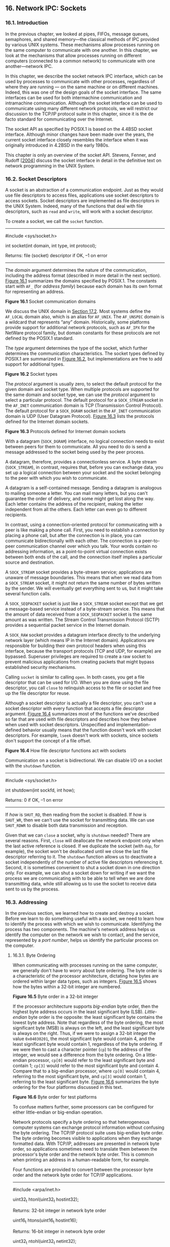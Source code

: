 ** 16. Network IPC: Sockets


*** 16.1. Introduction


In the previous chapter, we looked at pipes, FIFOs, message queues, semaphores, and shared memory---the classical methods of IPC provided by various UNIX systems. These mechanisms allow processes running on the same computer to communicate with one another. In this chapter, we look at the mechanisms that allow processes running on different computers (connected to a common network) to communicate with one another---network IPC.

In this chapter, we describe the socket network IPC interface, which can be used by processes to communicate with other processes, regardless of where they are running --- on the same machine or on different machines. Indeed, this was one of the design goals of the socket interface. The same interfaces can be used for both intermachine communication and intramachine communication. Although the socket interface can be used to communicate using many different network protocols, we will restrict our discussion to the TCP/IP protocol suite in this chapter, since it is the de facto standard for communicating over the Internet.

The socket API as specified by POSIX.1 is based on the 4.4BSD socket interface. Although minor changes have been made over the years, the current socket interface closely resembles the interface when it was originally introduced in 4.2BSD in the early 1980s.

This chapter is only an overview of the socket API. Stevens, Fenner, and Rudoff [[[file:part0038.xhtml#bib01_63][2004]]] discuss the socket interface in detail in the definitive text on network programming in the UNIX System.

*** 16.2. Socket Descriptors


A socket is an abstraction of a communication endpoint. Just as they would use file descriptors to access files, applications use socket descriptors to access sockets. Socket descriptors are implemented as file descriptors in the UNIX System. Indeed, many of the functions that deal with file descriptors, such as =read= and =write=, will work with a socket descriptor.

To create a socket, we call the =socket= function.

--------------



#include <sys/socket.h>

int socket(int domain, int type, int protocol);

Returns: file (socket) descriptor if OK, --1 on error

--------------

The /domain/ argument determines the nature of the communication, including the address format (described in more detail in the next section). [[file:part0028.xhtml#ch16fig01][Figure 16.1]] summarizes the domains specified by POSIX.1. The constants start with =AF_= (for /address family/) because each domain has its own format for representing an address.

[[../Images/image01461.jpeg]]
*Figure 16.1* Socket communication domains

We discuss the UNIX domain in [[file:part0029.xhtml#ch17lev1sec2][Section 17.2]]. Most systems define the =AF_LOCAL= domain also, which is an alias for =AF_UNIX=. The =AF_UNSPEC= domain is a wildcard that represents “any” domain. Historically, some platforms provide support for additional network protocols, such as =AF_IPX= for the NetWare protocol family, but domain constants for these protocols are not defined by the POSIX.1 standard.

The /type/ argument determines the type of the socket, which further determines the communication characteristics. The socket types defined by POSIX.1 are summarized in [[file:part0028.xhtml#ch16fig02][Figure 16.2]], but implementations are free to add support for additional types.

[[../Images/image01462.jpeg]]
*Figure 16.2* Socket types

The /protocol/ argument is usually zero, to select the default protocol for the given domain and socket type. When multiple protocols are supported for the same domain and socket type, we can use the /protocol/ argument to select a particular protocol. The default protocol for a =SOCK_STREAM= socket in the =AF_INET= communication domain is TCP (Transmission Control Protocol). The default protocol for a =SOCK_DGRAM= socket in the =AF_INET= communication domain is UDP (User Datagram Protocol). [[file:part0028.xhtml#ch16fig03][Figure 16.3]] lists the protocols defined for the Internet domain sockets.

[[../Images/image01463.jpeg]]
*Figure 16.3* Protocols defined for Internet domain sockets

With a datagram (=SOCK_DGRAM=) interface, no logical connection needs to exist between peers for them to communicate. All you need to do is send a message addressed to the socket being used by the peer process.

A datagram, therefore, provides a connectionless service. A byte stream (=SOCK_STREAM=), in contrast, requires that, before you can exchange data, you set up a logical connection between your socket and the socket belonging to the peer with which you wish to communicate.

A datagram is a self-contained message. Sending a datagram is analogous to mailing someone a letter. You can mail many letters, but you can't guarantee the order of delivery, and some might get lost along the way. Each letter contains the address of the recipient, making the letter independent from all the others. Each letter can even go to different recipients.

In contrast, using a connection-oriented protocol for communicating with a peer is like making a phone call. First, you need to establish a connection by placing a phone call, but after the connection is in place, you can communicate bidirectionally with each other. The connection is a peer-to-peer communication channel over which you talk. Your words contain no addressing information, as a point-to-point virtual connection exists between both ends of the call, and the connection itself implies a particular source and destination.

A =SOCK_STREAM= socket provides a byte-stream service; applications are unaware of message boundaries. This means that when we read data from a =SOCK_STREAM= socket, it might not return the same number of bytes written by the sender. We will eventually get everything sent to us, but it might take several function calls.

A =SOCK_SEQPACKET= socket is just like a =SOCK_STREAM= socket except that we get a message-based service instead of a byte-stream service. This means that the amount of data received from a =SOCK_SEQPACKET= socket is the same amount as was written. The Stream Control Transmission Protocol (SCTP) provides a sequential packet service in the Internet domain.

A =SOCK_RAW= socket provides a datagram interface directly to the underlying network layer (which means IP in the Internet domain). Applications are responsible for building their own protocol headers when using this interface, because the transport protocols (TCP and UDP, for example) are bypassed. Superuser privileges are required to create a raw socket to prevent malicious applications from creating packets that might bypass established security mechanisms.

Calling =socket= is similar to calling =open=. In both cases, you get a file descriptor that can be used for I/O. When you are done using the file descriptor, you call =close= to relinquish access to the file or socket and free up the file descriptor for reuse.

Although a socket descriptor is actually a file descriptor, you can't use a socket descriptor with every function that accepts a file descriptor argument. [[file:part0028.xhtml#ch16fig04][Figure 16.4]] summarizes most of the functions we've described so far that are used with file descriptors and describes how they behave when used with socket descriptors. Unspecified and implementation-defined behavior usually means that the function doesn't work with socket descriptors. For example, =lseek= doesn't work with sockets, since sockets don't support the concept of a file offset.

[[../Images/image01464.jpeg]]
*Figure 16.4* How file descriptor functions act with sockets

Communication on a socket is bidirectional. We can disable I/O on a socket with the =shutdown= function.

--------------



#include <sys/socket.h>

int shutdown(int sockfd, int how);

Returns: 0 if OK, --1 on error

--------------

If /how/ is =SHUT_RD=, then reading from the socket is disabled. If /how/ is =SHUT_WR=, then we can't use the socket for transmitting data. We can use =SHUT_RDWR= to disable both data transmission and reception.

Given that we can =close= a socket, why is =shutdown= needed? There are several reasons. First, =close= will deallocate the network endpoint only when the last active reference is closed. If we duplicate the socket (with =dup=, for example), the socket won't be deallocated until we close the last file descriptor referring to it. The =shutdown= function allows us to deactivate a socket independently of the number of active file descriptors referencing it. Second, it is sometimes convenient to shut a socket down in one direction only. For example, we can shut a socket down for writing if we want the process we are communicating with to be able to tell when we are done transmitting data, while still allowing us to use the socket to receive data sent to us by the process.

*** 16.3. Addressing


In the previous section, we learned how to create and destroy a socket. Before we learn to do something useful with a socket, we need to learn how to identify the process with which we wish to communicate. Identifying the process has two components. The machine's network address helps us identify the computer on the network we wish to contact, and the service, represented by a /port number/, helps us identify the particular process on the computer.

**** 16.3.1. Byte Ordering


When communicating with processes running on the same computer, we generally don't have to worry about byte ordering. The byte order is a characteristic of the processor architecture, dictating how bytes are ordered within larger data types, such as integers. [[file:part0028.xhtml#ch16fig05][Figure 16.5]] shows how the bytes within a 32-bit integer are numbered.

[[../Images/image01465.jpeg]]
*Figure 16.5* Byte order in a 32-bit integer

If the processor architecture supports /big-endian/ byte order, then the highest byte address occurs in the least significant byte (LSB). /Little-endian/ byte order is the opposite: the least significant byte contains the lowest byte address. Note that regardless of the byte ordering, the most significant byte (MSB) is always on the left, and the least significant byte is always on the right. Thus, if we were to assign a 32-bit integer the value =0x04030201=, the most significant byte would contain 4, and the least significant byte would contain 1, regardless of the byte ordering. If we were then to cast a character pointer (=cp=) to the address of the integer, we would see a difference from the byte ordering. On a little-endian processor, =cp[0]= would refer to the least significant byte and contain 1; =cp[3]= would refer to the most significant byte and contain 4. Compare that to a big-endian processor, where =cp[0]= would contain 4, referring to the most significant byte, and =cp[3]= would contain 1, referring to the least significant byte. [[file:part0028.xhtml#ch16fig06][Figure 16.6]] summarizes the byte ordering for the four platforms discussed in this text.

[[../Images/image01466.jpeg]]
*Figure 16.6* Byte order for test platforms

To confuse matters further, some processors can be configured for either little-endian or big-endian operation.

Network protocols specify a byte ordering so that heterogeneous computer systems can exchange protocol information without confusing the byte ordering. The TCP/IP protocol suite uses big-endian byte order. The byte ordering becomes visible to applications when they exchange formatted data. With TCP/IP, addresses are presented in network byte order, so applications sometimes need to translate them between the processor's byte order and the network byte order. This is common when printing an address in a human-readable form, for example.

Four functions are provided to convert between the processor byte order and the network byte order for TCP/IP applications.

--------------

#include <arpa/inet.h>

uint32_t htonl(uint32_t hostint32);

Returns: 32-bit integer in network byte order

uint16_t htons(uint16_t hostint16);

Returns: 16-bit integer in network byte order

uint32_t ntohl(uint32_t netint32);

Returns: 32-bit integer in host byte order

uint16_t ntohs(uint16_t netint16);

Returns: 16-bit integer in host byte order

--------------

The =h= is for “host” byte order, and the =n= is for “network” byte order. The =l= is for “long” (i.e., 4-byte) integer, and the =s= is for “short” (i.e., 2-byte) integer. Although we include =<arpa/inet.h>= to use these functions, system implementations often declare these functions in other headers that are included by =<arpa/inet.h>=. It is also common for systems to implement these functions as macros.

**** 16.3.2. Address Formats


An address identifies a socket endpoint in a particular communication domain. The address format is specific to the particular domain. So that addresses with different formats can be passed to the socket functions, the addresses are cast to a generic =sockaddr= address structure:



struct sockaddr {
  sa_family_t   sa_family;  /* address family */
  char          sa_data[];  /* variable-length address */
  .
  .
  .
};

Implementations are free to add more members and define a size for the =sa_data= member. For example, on Linux, the structure is defined as



struct sockaddr {
  sa_family_t  sa_family;     /* address family */
  char         sa_data[14];   /* variable-length address */
};

But on FreeBSD, the structure is defined as



struct sockaddr {
  unsigned char  sa_len;       /* total length */
  sa_family_t    sa_family;    /* address family */
  char           sa_data[14];  /* variable-length address */
};

Internet addresses are defined in =<netinet/in.h>=. In the IPv4 Internet domain (=AF_INET=), a socket address is represented by a =sockaddr_in= structure:



struct in_addr {
  in_addr_t       s_addr;        /* IPv4 address */
};

struct sockaddr_in {
  sa_family_t    sin_family;    /* address family */
  in_port_t      sin_port;      /* port number */
  struct in_addr sin_addr;      /* IPv4 address */
};

The =in_port_t= data type is defined to be a =uint16_t=. The =in_addr_t= data type is defined to be a =uint32_t=. These integer data types specify the number of bits in the data type and are defined in =<stdint.h>=.

In contrast to the =AF_INET= domain, the IPv6 Internet domain (=AF_INET6=) socket address is represented by a =sockaddr_in6= structure:



struct in6_addr {
  uint8_t        s6_addr[16];    /* IPv6 address */
};
struct sockaddr_in6 {
  sa_family_t     sin6_family;    /* address family */
  in_port_t       sin6_port;      /* port number */
  uint32_t        sin6_flowinfo;  /* traffic class and flow info */
  struct in6_addr sin6_addr;      /* IPv6 address */
  uint32_t        sin6_scope_id;  /* set of interfaces for scope */
};

These are the definitions required by the Single UNIX Specification. Individual implementations are free to add more fields. For example, on Linux, the =sockaddr_in= structure is defined as



struct sockaddr_in {
  sa_family_t     sin_family;    /* address family */
  in_port_t       sin_port;      /* port number */
  struct in_addr  sin_addr;      /* IPv4 address */
  unsigned char   sin_zero[8];   /* filler */
};

where the =sin_zero= member is a filler field that should be set to all-zero values.

Note that although the =sockaddr_in= and =sockaddr_in6= structures are quite different, they are both passed to the socket routines cast to a =sockaddr= structure. In [[file:part0029.xhtml#ch17lev1sec2][Section 17.2]], we will see that the structure of a UNIX domain socket address is different from both of the Internet domain socket address formats.

It is sometimes necessary to print an address in a format that is understandable by a person instead of a computer. The BSD networking software included the =inet_addr= and =inet_ntoa= functions to convert between the binary address format and a string in dotted-decimal notation (a.b.c.d). These functions, however, work only with IPv4 addresses. Two new functions---=inet_ntop= and =inet_pton=---support similar functionality and work with both IPv4 and IPv6 addresses.

--------------



#include <arpa/inet.h>

const char *inet_ntop(int domain, const void *restrict addr,
                      char *restrict str, socklen_t size);

Returns: pointer to address string on success, =NULL= on error



int inet_pton(int domain, const char *restrict str,
              void *restrict addr);

Returns: 1 on success, 0 if the format is invalid, or --1 on error

--------------

The =inet_ntop= function converts a binary address in network byte order into a text string; =inet_pton= converts a text string into a binary address in network byte order. Only two /domain/ values are supported: =AF_INET= and =AF_INET6=.

For =inet_ntop=, the /size/ parameter specifies the size of the buffer (/str/) to hold the text string. Two constants are defined to make our job easier: =INET_ADDRSTRLEN= is large enough to hold a text string representing an IPv4 address, and =INET6_ADDRSTRLEN= is large enough to hold a text string representing an IPv6 address. For =inet_pton=, the /addr/ buffer needs to be large enough to hold a 32-bit address if /domain/ is =AF_INET= or large enough to hold a 128-bit address if /domain/ is =AF_INET6=.

**** 16.3.3. Address Lookup


Ideally, an application won't have to be aware of the internal structure of a socket address. If an application simply passes socket addresses around as =sockaddr= structures and doesn't rely on any protocol-specific features, then the application will work with many different protocols that provide the same type of service.

Historically, the BSD networking software has provided interfaces to access the various network configuration information. In [[file:part0018.xhtml#ch06lev1sec7][Section 6.7]], we briefly discussed the networking data files and the functions used to access them. In this section, we discuss them in a little more detail and introduce the newer functions used to look up addressing information.

The network configuration information returned by these functions can be kept in a number of places. This information can be kept in static files (e.g., =/etc/hosts=, =/etc/services=), or it can be managed by a name service, such as DNS (Domain Name System) or NIS (Network Information Service). Regardless of where the information is kept, the same functions can be used to access it.

The hosts known by a given computer system are found by calling =gethostent=.

--------------



#include <netdb.h>

struct hostent *gethostent(void);

Returns: pointer if OK, =NULL= on error

void sethostent(int stayopen);

void endhostent(void);

--------------

If the host database file isn't already open, =gethostent= will open it. The =gethostent= function returns the next entry in the file. The =sethostent= function will open the file or rewind it if it is already open. When the /stayopen/ argument is set to a nonzero value, the file remains open after calling =gethostent=. The =endhostent= function can be used to close the file.

When =gethostent= returns, we get a pointer to a =hostent= structure, which might point to a static data buffer that is overwritten each time we call =gethostent=. The =hostent= structure is defined to have at least the following members:



struct hostent {
  char   *h_name;       /* name of host */
  char  **h_aliases;    /* pointer to alternate host name array */
  int     h_addrtype;   /* address type */
  int     h_length;     /* length in bytes of address */
  char  **h_addr_list;  /* pointer to array of network addresses */
  .
  .
  .
};

The addresses returned are in network byte order.

Two additional functions---=gethostbyname= and =gethostbyaddr=---originally were included with the =hostent= functions, but are now considered to be obsolete. They were removed from Version 4 of the Single UNIX Specification. We'll see replacements for them shortly.

We can get network names and numbers with a similar set of interfaces.

--------------



#include <netdb.h>

struct netent *getnetbyaddr(uint32_t net, int type);

struct netent *getnetbyname(const char *name);

struct netent *getnetent(void);

All return: pointer if OK, =NULL= on error

void setnetent(int stayopen);

void endnetent(void);

--------------

The =netent= structure contains at least the following fields:



struct netent {
  char     *n_name;      /* network name */
  char    **n_aliases;   /* alternate network name array pointer */
  int       n_addrtype;  /* address type */
  uint32_t  n_net;       /* network number */
  .
  .
  .
};

The network number is returned in network byte order. The address type is one of the address family constants (=AF_INET=, for example).

We can map between protocol names and numbers with the following functions.

--------------



#include <netdb.h>

struct protoent *getprotobyname(const char *name);

struct protoent *getprotobynumber(int proto);

struct protoent *getprotoent(void);

All return: pointer if OK, =NULL= on error

void setprotoent(int stayopen);

void endprotoent(void);

--------------

The =protoent= structure as defined by POSIX.1 has at least the following members:



struct protoent {
  char   *p_name;     /* protocol name */
  char  **p_aliases;  /* pointer to alternate protocol name array */
  int     p_proto;    /* protocol number */
  .
  .
  .
};

Services are represented by the port number portion of the address. Each service is offered on a unique, well-known port number. We can map a service name to a port number with =getservbyname=, map a port number to a service name with =getservbyport=, or scan the services database sequentially with =getservent=.

--------------



#include <netdb.h>

struct servent *getservbyname(const char *name, const char *proto);

struct servent *getservbyport(int port, const char *proto);

struct servent *getservent(void);

All return: pointer if OK, =NULL= on error

void setservent(int stayopen);

void endservent(void);

--------------

The =servent= structure is defined to have at least the following members:



struct servent {
  char   *s_name;     /* service name */
  char  **s_aliases;  /* pointer to alternate service name array */
  int     s_port;     /* port number */
  char   *s_proto;    /* name of protocol */
  .
  .
  .
};

POSIX.1 defines several new functions to allow an application to map from a host name and a service name to an address, and vice versa. These functions replace the older =gethostbyname= and =gethostbyaddr= functions.

The =getaddrinfo= function allows us to map a host name and a service name to an address.

--------------



#include <sys/socket.h>
#include <netdb.h>

int getaddrinfo(const char *restrict host,
                const char *restrict service,
                const struct addrinfo *restrict hint,
                struct addrinfo **restrict res);

Returns: 0 if OK, nonzero error code on error

void freeaddrinfo(struct addrinfo *ai);

--------------

We need to provide the host name, the service name, or both. If we provide only one name, the other should be a null pointer. The host name can be either a node name or the host address in dotted-decimal notation.

The =getaddrinfo= function returns a linked list of =addrinfo= structures. We can use =freeaddrinfo= to free one or more of these structures, depending on how many structures are linked together using the =ai_next= field in the structures.

The =addrinfo= structure is defined to include at least the following members:



struct addrinfo {
  int               ai_flags;      /* customize behavior */
  int               ai_family;     /* address family */
  int               ai_socktype;   /* socket type */
  int               ai_protocol;   /* protocol */
  socklen_t         ai_addrlen;    /* length in bytes of address */
  struct sockaddr  *ai_addr;       /* address */
  char             *ai_canonname;  /* canonical name of host */
  struct addrinfo  *ai_next;       /* next in list */
  .
  .
  .
};

We can supply an optional /hint/ to select addresses that meet certain criteria. The hint is a template used for filtering addresses and uses only the =ai_family=, =ai_flags=, =ai_protocol=, and =ai_socktype= fields. The remaining integer fields must be set to 0, and the pointer fields must be null. [[file:part0028.xhtml#ch16fig07][Figure 16.7]] summarizes the flags we can use in the =ai_flags= field to customize how addresses and names are treated.

[[../Images/image01467.jpeg]]
*Figure 16.7* Flags for =addrinfo= structure

If =getaddrinfo= fails, we can't use =perror= or =strerror= to generate an error message. Instead, we need to call =gai_strerror= to convert the error code returned into an error message.

--------------



#include <netdb.h>

const char *gai_strerror(int error);

Returns: a pointer to a string describing the error

--------------

The =getnameinfo= function converts an address into host and service names.

--------------



#include <sys/socket.h>
#include <netdb.h>

int getnameinfo(const struct sockaddr *restrict addr, socklen_t alen,
                char *restrict host, socklen_t hostlen,
                char *restrict service, socklen_t servlen, int flags);

Returns: 0 if OK, nonzero on error

--------------

The socket address (/addr/) is translated into a host name and a service name. If /host/ is non-null, it points to a buffer /hostlen/ bytes long that will be used to return the host name. Similarly, if /service/ is non-null, it points to a buffer /servlen/ bytes long that will be used to return the service name.

The /flags/ argument gives us some control over how the translation is done. [[file:part0028.xhtml#ch16fig08][Figure 16.8]] summarizes the supported flags.

[[../Images/image01468.jpeg]]
*Figure 16.8* Flags for the =getnameinfo= function

Example

[[file:part0028.xhtml#ch16fig09][Figure 16.9]] illustrates the use of the =getaddrinfo= function.



--------------

#include "apue.h"
#if defined(SOLARIS)
#include <netinet/in.h>
#endif
#include <netdb.h>
#include <arpa/inet.h>
#if defined(BSD)
#include <sys/socket.h>
#include <netinet/in.h>
#endif

void
print_family(struct addrinfo *aip)
{
    printf(" family ");
    switch (aip->ai_family) {
    case AF_INET:
        printf("inet");
        break;
    case AF_INET6:
        printf("inet6");
        break;
    case AF_UNIX:
        printf("unix");
        break;
    case AF_UNSPEC:
        printf("unspecified");
        break;
    default:
        printf("unknown");
    }
}

void
print_type(struct addrinfo *aip)
{
    printf(" type ");
    switch (aip->ai_socktype) {
    case SOCK_STREAM:
        printf("stream");
        break;
    case SOCK_DGRAM:
        printf("datagram");
        break;
    case SOCK_SEQPACKET:
        printf("seqpacket");
        break;
    case SOCK_RAW:
        printf("raw");
        break;
    default:
        printf("unknown (%d)", aip->ai_socktype);
    }
}

void
print_protocol(struct addrinfo *aip)
{
    printf(" protocol ");
    switch (aip->ai_protocol) {
    case 0:
        printf("default");
        break;
    case IPPROTO_TCP:
        printf("TCP");
        break;
    case IPPROTO_UDP:
        printf("UDP");
        break;
    case IPPROTO_RAW:
        printf("raw");
        break;
    default:
        printf("unknown (%d)", aip->ai_protocol);
    }
}

void
print_flags(struct addrinfo *aip)
{
    printf("flags");
    if (aip->ai_flags == 0) {
        printf(" 0");
    } else {
        if (aip->ai_flags & AI_PASSIVE)
            printf(" passive");
        if (aip->ai_flags & AI_CANONNAME)
            printf(" canon");
        if (aip->ai_flags & AI_NUMERICHOST)
            printf(" numhost");
        if (aip->ai_flags & AI_NUMERICSERV)
            printf(" numserv");
        if (aip->ai_flags & AI_V4MAPPED)
            printf(" v4mapped");
        if (aip->ai_flags & AI_ALL)
            printf(" all");
    }
}

int
main(int argc, char *argv[])
{
    struct addrinfo     *ailist, *aip;
    struct addrinfo     hint;
    struct sockaddr_in  *sinp;
    const char          *addr;
    int                 err;
    char                abuf[INET_ADDRSTRLEN];

    if (argc != 3)
        err_quit("usage: %s nodename service", argv[0]);
    hint.ai_flags = AI_CANONNAME;
    hint.ai_family = 0;
    hint.ai_socktype = 0;
    hint.ai_protocol = 0;
    hint.ai_addrlen = 0;
    hint.ai_canonname = NULL;
    hint.ai_addr = NULL;
    hint.ai_next = NULL;
    if ((err = getaddrinfo(argv[1], argv[2], &hint, &ailist)) != 0)
        err_quit("getaddrinfo error: %s", gai_strerror(err));
    for (aip = ailist; aip != NULL; aip = aip->ai_next) {
        print_flags(aip);
        print_family(aip);
        print_type(aip);
        print_protocol(aip);
        printf("nthost %s", aip->ai_canonname?aip->ai_canonname:"-");
        if (aip->ai_family == AF_INET) {
            sinp = (struct sockaddr_in *)aip->ai_addr;
            addr = inet_ntop(AF_INET, &sinp->sin_addr, abuf,
                INET_ADDRSTRLEN);
            printf(" address %s", addr?addr:"unknown");
            printf(" port %d", ntohs(sinp->sin_port));
        }
        printf("n");
    }
    exit(0);
}

--------------

*Figure 16.9* Print host and service information

This program illustrates the use of the =getaddrinfo= function. If multiple protocols provide the given service for the given host, the program will print more than one entry. In this example, we print out the address information only for the protocols that work with IPv4 (=ai_family= equals =AF_INET=). If we wanted to restrict the output to the =AF_INET= protocol family, we could set the =ai_family= field in the hint.

When we run the program on one of the test systems, we get



$ ./a.out harry nfs
flags canon family inet type stream protocol TCP
     host harry address 192.168.1.99 port 2049
flags canon family inet type datagram protocol UDP
     host harry address 192.168.1.99 port 2049

**** 16.3.4. Associating Addresses with Sockets


The address associated with a client's socket is of little interest, and we can let the system choose a default address for us. For a server, however, we need to associate a well-known address with the server's socket on which client requests will arrive. Clients need a way to discover the address to use to contact a server, and the simplest scheme is for a server to reserve an address and register it in =/etc/services= or with a name service.

We use the =bind= function to associate an address with a socket.

--------------



#include <sys/socket.h>

int bind(int sockfd, const struct sockaddr *addr, socklen_t len);

Returns: 0 if OK, --1 on error

--------------

There are several restrictions on the address we can use:

• The address we specify must be valid for the machine on which the process is running; we can't specify an address belonging to some other machine.

• The address must match the format supported by the address family we used to create the socket.

• The port number in the address cannot be less than 1,024 unless the process has the appropriate privilege (i.e., is the superuser).

• Usually, only one socket endpoint can be bound to a given address, although some protocols allow duplicate bindings.

For the Internet domain, if we specify the special IP address =INADDR_ANY= (defined in =<netinet/in.h>=), the socket endpoint will be bound to all the system's network interfaces. This means that we can receive packets from any of the network interface cards installed in the system. We'll see in the next section that the system will choose an address and bind it to our socket for us if we call =connect= or =listen= without first binding an address to the socket.

We can use the =getsockname= function to discover the address bound to a socket.

--------------



#include <sys/socket.h>

int getsockname(int sockfd, struct sockaddr *restrict addr,
                socklen_t *restrict alenp);

Returns: 0 if OK, --1 on error

--------------

Before calling =getsockname=, we set /alenp/ to point to an integer containing the size of the =sockaddr= buffer. On return, the integer is set to the size of the address returned. If the address won't fit in the buffer provided, the address is silently truncated. If no address is currently bound to the socket, the results are undefined.

If the socket is connected to a peer, we can find out the peer's address by calling the =getpeername= function.

--------------



#include <sys/socket.h>

int getpeername(int sockfd, struct sockaddr *restrict addr,
                socklen_t *restrict alenp);

Returns: 0 if OK, --1 on error

--------------

Other than returning the peer's address, the =getpeername= function is identical to the =getsockname= function.

*** 16.4. Connection Establishment


If we're dealing with a connection-oriented network service (=SOCK_STREAM= or =SOCK_SEQPACKET=), then before we can exchange data, we need to create a connection between the socket of the process requesting the service (the client) and the process providing the service (the server). We use the =connect= function to create a connection.

--------------



#include <sys/socket.h>

int connect(int sockfd, const struct sockaddr *addr, socklen_t len);

Returns: 0 if OK, --1 on error

--------------

The address we specify with =connect= is the address of the server with which we wish to communicate. If /sockfd/ is not bound to an address, =connect= will bind a default address for the caller.

When we try to connect to a server, the connect request might fail for several reasons. For a connect request to succeed, the machine to which we are trying to connect must be up and running, the server must be bound to the address we are trying to contact, and there must be room in the server's pending connect queue (we'll learn more about this shortly). Thus, applications must be able to handle =connect= error returns that might be caused by transient conditions.

Example

[[file:part0028.xhtml#ch16fig10][Figure 16.10]] shows one way to handle transient =connect= errors. These errors are likely with a server that is running on a heavily loaded system.



--------------

#include "apue.h"
#include <sys/socket.h>

#define MAXSLEEP 128

int
connect_retry(int sockfd, const struct sockaddr *addr, socklen_t alen)
{
    int numsec;
    /*
     * Try to connect with exponential backoff.
     */
    for (numsec = 1; numsec <= MAXSLEEP; numsec <<= 1) {
        if (connect(sockfd, addr, alen) == 0) {
            /*
             * Connection accepted.
             */
            return(0);
        }

        /*
         * Delay before trying again.
         */
        if (numsec <= MAXSLEEP/2)
            sleep(numsec);
    }
    return(-1);
}

--------------

*Figure 16.10* Connect with retry

This function shows what is known as an /exponential backoff/ algorithm. If the call to =connect= fails, the process goes to sleep for a short time and then tries again, increasing the delay each time through the loop, up to a maximum delay of about 2 minutes.

There is a problem with the code shown in [[file:part0028.xhtml#ch16fig10][Figure 16.10]]: it isn't portable. This technique works on Linux and Solaris, but doesn't work as expected on FreeBSD and Mac OS X. If the first connection attempt fails, BSD-based socket implementations continue to fail successive connection attempts when the same socket descriptor is used with TCP. This is a case of a protocol-specific behavior leaking through the (protocol-independent) socket interface and becoming visible to applications. The reason for this is historical, and thus the Single UNIX Specification warns that the state of a socket is undefined if =connect= fails.

Because of this, portable applications need to close the socket if =connect= fails. If we want to retry, we have to open a new socket. This more portable technique is shown in [[file:part0028.xhtml#ch16fig11][Figure 16.11]].



--------------

#include "apue.h"
#include <sys/socket.h>

#define MAXSLEEP 128

int
connect_retry(int domain, int type, int protocol,
              const struct sockaddr *addr, socklen_t alen)
{
    int numsec, fd;

    /*
     * Try to connect with exponential backoff.
     */
    for (numsec = 1; numsec <= MAXSLEEP; numsec <<= 1) {
        if ((fd = socket(domain, type, protocol)) < 0)
            return(-1);
        if (connect(fd, addr, alen) == 0) {
            /*
             * Connection accepted.
             */
            return(fd);
        }
        close(fd);

        /*
         * Delay before trying again.
         */
        if (numsec <= MAXSLEEP/2)
            sleep(numsec);
    }
    return(-1);
}

--------------

*Figure 16.11* Portable connect with retry

Note that because we might have to establish a new socket, it makes no sense to pass a socket descriptor to the =connect_retry= function. Instead of returning an indication of success, we now return a connected socket descriptor to the caller.

If the socket descriptor is in nonblocking mode, which we discuss further in [[file:part0028.xhtml#ch16lev1sec8][Section 16.8]], =connect= will return --1 with =errno= set to the special error code =EINPROGRESS= if the connection can't be established immediately. The application can use either =poll= or =select= to determine when the file descriptor is writable. At this point, the connection is complete.

The =connect= function can also be used with a connectionless network service (=SOCK_DGRAM=). This might seem like a contradiction, but it is an optimization instead. If we call =connect= with a =SOCK_DGRAM= socket, the destination address of all messages we send is set to the address we specified in the =connect= call, relieving us from having to provide the address every time we transmit a message. In addition, we will receive datagrams only from the address we've specified.

A server announces that it is willing to accept connect requests by calling the =listen= function.

--------------



#include <sys/socket.h>

int listen(int sockfd, int backlog);

Returns: 0 if OK, --1 on error

--------------

The /backlog/ argument provides a hint to the system regarding the number of outstanding connect requests that it should enqueue on behalf of the process. The actual value is determined by the system, but the upper limit is specified as =SOMAXCONN= in =<sys/socket.h>=.

On Solaris, the =SOMAXCONN= value in =<sys/socket.h>= is ignored. The particular maximum depends on the implementation of each protocol. For TCP, the default is 128.

Once the queue is full, the system will reject additional connect requests, so the /backlog/ value must be chosen based on the expected load of the server and the amount of processing it must do to accept a connect request and start the service.

Once a server has called =listen=, the socket used can receive connect requests. We use the =accept= function to retrieve a connect request and convert it into a connection.

--------------



#include <sys/socket.h>

int accept(int sockfd, struct sockaddr *restrict addr,
           socklen_t *restrict len);

Returns: file (socket) descriptor if OK, --1 on error

--------------

The file descriptor returned by =accept= is a socket descriptor that is connected to the client that called =connect=. This new socket descriptor has the same socket type and address family as the original socket (/sockfd/). The original socket passed to =accept= is not associated with the connection, but instead remains available to receive additional connect requests.

If we don't care about the client's identity, we can set the /addr/ and /len/ parameters to =NULL=. Otherwise, before calling =accept=, we need to set the /addr/ parameter to a buffer large enough to hold the address and set the integer pointed to by /len/ to the size of the buffer in bytes. On return, =accept= will fill in the client's address in the buffer and update the integer pointed to by /len/ to reflect the size of the address.

If no connect requests are pending, =accept= will block until one arrives. If /sockfd/ is in nonblocking mode, =accept= will return --1 and set =errno= to either =EAGAIN= or =EWOULDBLOCK=.

All four platforms discussed in this text define =EAGAIN= to be the same as =EWOULDBLOCK=.

If a server calls =accept= and no connect request is present, the server will block until one arrives. Alternatively, a server can use either =poll= or =select= to wait for a connect request to arrive. In this case, a socket with pending connect requests will appear to be readable.

Example

[[file:part0028.xhtml#ch16fig12][Figure 16.12]] shows a function we can use to allocate and initialize a socket for use by a server process.



--------------

#include "apue.h"
#include <errno.h>
#include <sys/socket.h>

int
initserver(int type, const struct sockaddr *addr, socklen_t alen,
  int qlen)
{
    int fd;
    int err = 0;

    if ((fd = socket(addr->sa_family, type, 0)) < 0)
        return(-1);
    if (bind(fd, addr, alen) < 0)
        goto errout;
    if (type == SOCK_STREAM || type == SOCK_SEQPACKET) {
        if (listen(fd, qlen) < 0)
            goto errout;
    }
    return(fd);

errout:
    err = errno;
    close(fd);
    errno = err;
    return(-1);
}

--------------

*Figure 16.12* Initialize a socket endpoint for use by a server

We'll see that TCP has some strange rules regarding address reuse that make this example inadequate. [[file:part0028.xhtml#ch16fig22][Figure 16.22]] shows a version of this function that bypasses these rules, solving the major drawback with this version.

*** 16.5. Data Transfer


Since a socket endpoint is represented as a file descriptor, we can use =read= and =write= to communicate with a socket, as long as it is connected. Recall that a datagram socket can be “connected” if we set the default peer address using the =connect= function. Using =read= and =write= with socket descriptors is significant, because it means that we can pass socket descriptors to functions that were originally designed to work with local files. We can also arrange to pass the socket descriptors to child processes that execute programs that know nothing about sockets.

Although we can exchange data using =read= and =write=, that is about all we can do with these two functions. If we want to specify options, receive packets from multiple clients, or send out-of-band data, we need to use one of the six socket functions designed for data transfer.

Three functions are available for sending data, and three are available for receiving data. First, we'll look at the ones used to send data.

The simplest one is =send=. It is similar to =write=, but allows us to specify flags to change how the data we want to transmit is treated.

--------------



#include <sys/socket.h>

ssize_t send(int sockfd, const void *buf, size_t nbytes, int flags);

Returns: number of bytes sent if OK, --1 on error

--------------

Like =write=, the socket has to be connected to use =send=. The /buf/ and /nbytes/ arguments have the same meaning as they do with =write=.

Unlike =write=, however, =send= supports a fourth /flags/ argument. Three flags are defined by the Single UNIX Specification, but it is common for implementations to support additional ones. They are summarized in [[file:part0028.xhtml#ch16fig13][Figure 16.13]].

[[../Images/image01469.jpeg]]
*Figure 16.13* Flags used with =send= socket calls

If =send= returns success, it doesn't necessarily mean that the process at the other end of the connection receives the data. All we are guaranteed is that when =send= succeeds, the data has been delivered to the network drivers without error.

With a protocol that supports message boundaries, if we try to send a single message larger than the maximum supported by the protocol, =send= will fail with =errno= set to =EMSGSIZE=. With a byte-stream protocol, =send= will block until the entire amount of data has been transmitted.

The =sendto= function is similar to =send=. The difference is that =sendto= allows us to specify a destination address to be used with connectionless sockets.

--------------



#include <sys/socket.h>

ssize_t sendto(int sockfd, const void *buf, size_t nbytes, int flags,
               const struct sockaddr *destaddr, socklen_t destlen);

Returns: number of bytes sent if OK, --1 on error

--------------

With a connection-oriented socket, the destination address is ignored, as the destination is implied by the connection. With a connectionless socket, we can't use =send= unless the destination address is first set by calling =connect=, so =sendto= gives us an alternate way to send a message.

We have one more choice when transmitting data over a socket. We can call =sendmsg= with a =msghdr= structure to specify multiple buffers from which to transmit data, similar to the =writev= function ([[file:part0026.xhtml#ch14lev1sec6][Section 14.6]]).

--------------



#include <sys/socket.h>

ssize_t sendmsg(int sockfd, const struct msghdr *msg, int flags);

Returns: number of bytes sent if OK, --1 on error

--------------

POSIX.1 defines the =msghdr= structure to have at least the following members:



struct msghdr {
  void          *msg_name;        /* optional address */
  socklen_t      msg_namelen;     /* address size in bytes */
  struct iovec  *msg_iov;         /* array of I/O buffers */
  int            msg_iovlen;      /* number of elements in array */
  void          *msg_control;     /* ancillary data */
  socklen_t      msg_controllen;  /* number of ancillary bytes */
  int            msg_flags;       /* flags for received message */
  .
  .
  .
};

We saw the =iovec= structure in [[file:part0026.xhtml#ch14lev1sec6][Section 14.6]]. We'll see the use of ancillary data in [[file:part0029.xhtml#ch17lev1sec4][Section 17.4]].

The =recv= function is similar to =read=, but allows us to specify some options to control how we receive the data.

--------------



#include <sys/socket.h>

ssize_t recv(int sockfd, void *buf, size_t nbytes, int flags);

Returns: length of message in bytes, 0 if no messages are available and peer has done an orderly shutdown, or --1 on error

--------------

The flags that can be passed to =recv= are summarized in [[file:part0028.xhtml#ch16fig14][Figure 16.14]]. Only three are defined by the Single UNIX Specification.

[[../Images/image01470.jpeg]]
*Figure 16.14* Flags used with =recv= socket calls

When we specify the =MSG_PEEK= flag, we can peek at the next data to be read without actually consuming it. The next call to =read= or one of the =recv= functions will return the same data we peeked at.

With =SOCK_STREAM= sockets, we can receive less data than we requested. The =MSG_WAITALL= flag inhibits this behavior, preventing =recv= from returning until all the data we requested has been received. With =SOCK_DGRAM= and =SOCK_SEQPACKET= sockets, the =MSG_WAITALL= flag provides no change in behavior, because these message-based socket types already return an entire message in a single read.

If the sender has called =shutdown= ([[file:part0028.xhtml#ch16lev1sec2][Section 16.2]]) to end transmission, or if the network protocol supports orderly shutdown by default and the sender has closed the socket, then =recv= will return 0 when we have received all the data.

If we are interested in the identity of the sender, we can use =recvfrom= to obtain the source address from which the data was sent.

--------------



#include <sys/socket.h>

ssize_t recvfrom(int sockfd, void *restrict buf, size_t len, int flags,
                 struct sockaddr *restrict addr,
                 socklen_t *restrict addrlen);

Returns: length of message in bytes, 0 if no messages are available and peer has done an orderly shutdown, or --1 on error

--------------

If /addr/ is non-null, it will contain the address of the socket endpoint from which the data was sent. When calling =recvfrom=, we need to set the /addrlen/ parameter to point to an integer containing the size in bytes of the socket buffer to which /addr/ points. On return, the integer is set to the actual size of the address in bytes.

Because it allows us to retrieve the address of the sender, =recvfrom= is typically used with connectionless sockets. Otherwise, =recvfrom= behaves identically to =recv=.

To receive data into multiple buffers, similar to =readv= ([[file:part0026.xhtml#ch14lev1sec6][Section 14.6]]), or if we want to receive ancillary data ([[file:part0029.xhtml#ch17lev1sec4][Section 17.4]]), we can use =recvmsg=.

--------------



#include <sys/socket.h>

ssize_t recvmsg(int sockfd, struct msghdr *msg, int flags);

Returns: length of message in bytes, 0 if no messages are available and peer has done an orderly shutdown, or --1 on error

--------------

The =msghdr= structure (which we saw used with =sendmsg=) is used by =recvmsg= to specify the input buffers to be used to receive the data. We can set the /flags/ argument to change the default behavior of =recvmsg=. On return, the =msg_flags= field of the =msghdr= structure is set to indicate various characteristics of the data received. (The =msg_flags= field is ignored on entry to =recvmsg=.) The possible values on return from =recvmsg= are summarized in [[file:part0028.xhtml#ch16fig15][Figure 16.15]]. We'll see an example that uses =recvmsg= in [[file:part0029.xhtml#ch17][Chapter 17]].

[[../Images/image01471.jpeg]]
*Figure 16.15* Flags returned in =msg_flags= by =recvmsg=

Example---Connection-Oriented Client

[[file:part0028.xhtml#ch16fig16][Figure 16.16]] shows a client command that communicates with a server to obtain the output from a system's =uptime= command. We call this service “remote uptime” (or “ruptime” for short).



--------------

#include "apue.h"
#include <netdb.h>
#include <errno.h>
#include <sys/socket.h>

#define BUFLEN      128

extern int connect_retry(int, int, int, const struct sockaddr *,
    socklen_t);

void
print_uptime(int sockfd)
{
    int     n;
    char    buf[BUFLEN];

    while ((n = recv(sockfd, buf, BUFLEN, 0)) > 0)
        write(STDOUT_FILENO, buf, n);
    if (n < 0)
        err_sys("recv error");
}

int
main(int argc, char *argv[])
{
    struct addrinfo *ailist, *aip;
    struct addrinfo hint;
    int             sockfd, err;

    if (argc != 2)
        err_quit("usage: ruptime hostname");
    memset(&hint, 0, sizeof(hint));
    hint.ai_socktype = SOCK_STREAM;
    hint.ai_canonname = NULL;
    hint.ai_addr = NULL;
    hint.ai_next = NULL;
    if ((err = getaddrinfo(argv[1], "ruptime", &hint, &ailist)) != 0)
        err_quit("getaddrinfo error: %s", gai_strerror(err));
    for (aip = ailist; aip != NULL; aip = aip->ai_next) {
        if ((sockfd = connect_retry(aip->ai_family, SOCK_STREAM, 0,
          aip->ai_addr, aip->ai_addrlen)) < 0) {
            err = errno;
        } else {
            print_uptime(sockfd);
            exit(0);
        }
    }
    err_exit(err, "can′t connect to %s", argv[1]);
}

--------------

*Figure 16.16* Client command to get uptime from server

This program connects to a server, reads the string sent by the server, and prints the string on the standard output. Since we're using a =SOCK_STREAM= socket, we can't be guaranteed that we will read the entire string in one call to =recv=, so we need to repeat the call until it returns 0.

The =getaddrinfo= function might return more than one candidate address for us to use if the server supports multiple network interfaces or multiple network protocols. We try each one in turn, giving up when we find one that allows us to connect to the service. We use the =connect_retry= function from [[file:part0028.xhtml#ch16fig11][Figure 16.11]] to establish a connection with the server.

Example---Connection-Oriented Server

[[file:part0028.xhtml#ch16fig17][Figure 16.17]] shows the server that provides the =uptime= command's output to the client program from [[file:part0028.xhtml#ch16fig16][Figure 16.16]].



--------------

#include "apue.h"
#include <netdb.h>
#include <errno.h>
#include <syslog.h>
#include <sys/socket.h>

#define BUFLEN  128
#define QLEN 10

#ifndef HOST_NAME_MAX
#define HOST_NAME_MAX 256
#endif

extern int initserver(int, const struct sockaddr *, socklen_t, int);

void
serve(int sockfd)
{
    int     clfd;
    FILE    *fp;
    char    buf[BUFLEN];

    set_cloexec(sockfd);
    for (;;) {
        if ((clfd = accept(sockfd, NULL, NULL)) < 0) {
            syslog(LOG_ERR, "ruptimed: accept error: %s",
              strerror(errno));
            exit(1);
        }
        set_cloexec(clfd);
        if ((fp = popen("/usr/bin/uptime", "r")) == NULL) {
            sprintf(buf, "error: %sn", strerror(errno));
            send(clfd, buf, strlen(buf), 0);
        } else {
            while (fgets(buf, BUFLEN, fp) != NULL)
                send(clfd, buf, strlen(buf), 0);
            pclose(fp);
        }
        close(clfd);
    }
}

int
main(int argc, char *argv[])
{
    struct addrinfo *ailist, *aip;
    struct addrinfo hint;
    int             sockfd, err, n;
    char            *host;

    if (argc != 1)
        err_quit("usage: ruptimed");
    if ((n = sysconf(_SC_HOST_NAME_MAX)) < 0)
        n = HOST_NAME_MAX;  /* best guess */
    if ((host = malloc(n)) == NULL)
        err_sys("malloc error");
    if (gethostname(host, n) < 0)
        err_sys("gethostname error");
    daemonize("ruptimed");
    memset(&hint, 0, sizeof(hint));
    hint.ai_flags = AI_CANONNAME;
    hint.ai_socktype = SOCK_STREAM;
    hint.ai_canonname = NULL;
    hint.ai_addr = NULL;
    hint.ai_next = NULL;
    if ((err = getaddrinfo(host, "ruptime", &hint, &ailist)) != 0) {
        syslog(LOG_ERR, "ruptimed: getaddrinfo error: %s",
          gai_strerror(err));
        exit(1);
    }
    for (aip = ailist; aip != NULL; aip = aip->ai_next) {
        if ((sockfd = initserver(SOCK_STREAM, aip->ai_addr,
          aip->ai_addrlen, QLEN)) >= 0) {
            serve(sockfd);
            exit(0);
        }
    }
    exit(1);
}

--------------

*Figure 16.17* Server program to provide system uptime

To find its address, the server needs to get the name of the host on which it is running. If the maximum host name length is indeterminate, we use =HOST_NAME_MAX= instead. If the system doesn't define =HOST_NAME_MAX=, we define it ourselves. POSIX.1 requires the maximum host name length to be at least 255 bytes, not including the terminating null, so we define =HOST_NAME_MAX= to be 256 to include the terminating null.

The server gets the host name by calling =gethostname= and looks up the address for the remote uptime service. Multiple addresses can be returned, but we simply choose the first one for which we can establish a passive socket endpoint (i.e., one used only to listen for connect requests). Handling multiple addresses is left as an exercise.

We use the =initserver= function from [[file:part0028.xhtml#ch16fig12][Figure 16.12]] to initialize the socket endpoint on which we will wait for connect requests to arrive. (Actually, we use the version from [[file:part0028.xhtml#ch16fig22][Figure 16.22]]; we'll see why when we discuss socket options in [[file:part0028.xhtml#ch16lev1sec6][Section 16.6]].)

Example---Alternative Connection-Oriented Server

Previously, we stated that using file descriptors to access sockets was significant, because it allowed programs that knew nothing about networking to be used in a networked environment. The version of the server shown in [[file:part0028.xhtml#ch16fig18][Figure 16.18]] illustrates this point. Instead of reading the output of the =uptime= command and sending it to the client, the server arranges to have the standard output and standard error of the =uptime= command be the socket endpoint connected to the client.



--------------

#include "apue.h"
#include <netdb.h>
#include <errno.h>
#include <syslog.h>
#include <fcntl.h>
#include <sys/socket.h>
#include <sys/wait.h>

#define QLEN 10

#ifndef HOST_NAME_MAX
#define HOST_NAME_MAX 256
#endif

extern int initserver(int, const struct sockaddr *, socklen_t, int);

void
serve(int sockfd)
{
    int     clfd, status;
    pid_t   pid;

    set_cloexec(sockfd);
    for (;;) {
        if ((clfd = accept(sockfd, NULL, NULL)) < 0) {
            syslog(LOG_ERR, "ruptimed: accept error: %s",
              strerror(errno));
            exit(1);
        }
        if ((pid = fork()) < 0) {
            syslog(LOG_ERR, "ruptimed: fork error: %s",
              strerror(errno));
            exit(1);
        } else if (pid == 0) {  /* child */
           /*
            * The parent called daemonize (Figure 13.1), so
            * STDIN_FILENO, STDOUT_FILENO, and STDERR_FILENO
            * are already open to /dev/null.  Thus, the call to
            * close doesn′t need to be protected by checks that
            * clfd isn′t already equal to one of these values.
            */
           if (dup2(clfd, STDOUT_FILENO) != STDOUT_FILENO ||
             dup2(clfd, STDERR_FILENO) != STDERR_FILENO) {
               syslog(LOG_ERR, "ruptimed: unexpected error");
               exit(1);
           }
           close(clfd);
           execl("/usr/bin/uptime", "uptime", (char *)0);
           syslog(LOG_ERR, "ruptimed: unexpected return from exec: %s",
             strerror(errno));
       } else {        /* parent */
           close(clfd);
           waitpid(pid, &status, 0);
       }
    }
}

int
main(int argc, char *argv[])
{
    struct addrinfo *ailist, *aip;
    struct addrinfo hint;
    int             sockfd, err, n;
    char            *host;

    if (argc != 1)
        err_quit("usage: ruptimed");
    if ((n = sysconf(_SC_HOST_NAME_MAX)) < 0)
        n = HOST_NAME_MAX;  /* best guess */
    if ((host = malloc(n)) == NULL)
        err_sys("malloc error");
    if (gethostname(host, n) < 0)
        err_sys("gethostname error");
    daemonize("ruptimed");
    memset(&hint, 0, sizeof(hint));
    hint.ai_flags = AI_CANONNAME;
    hint.ai_socktype = SOCK_STREAM;
    hint.ai_canonname = NULL;
    hint.ai_addr = NULL;
    hint.ai_next = NULL;
    if ((err = getaddrinfo(host, "ruptime", &hint, &ailist)) != 0) {
        syslog(LOG_ERR, "ruptimed: getaddrinfo error: %s",
          gai_strerror(err));
        exit(1);
    }
    for (aip = ailist; aip != NULL; aip = aip->ai_next) {
        if ((sockfd = initserver(SOCK_STREAM, aip->ai_addr,
          aip->ai_addrlen, QLEN)) >= 0) {
            serve(sockfd);
            exit(0);
        }
    }
    exit(1);
}

--------------

*Figure 16.18* Server program illustrating command writing directly to socket

Instead of using =popen= to run the =uptime= command and reading the output from the pipe connected to the command's standard output, we use =fork= to create a child process and then use =dup2= to arrange that the child's copy of =STDIN_FILENO= is open to =/dev/null= and that both =STDOUT_FILENO= and =STDERR_FILENO= are open to the socket endpoint. When we execute =uptime=, the command writes the results to its standard output, which is connected to the socket, and the data is sent back to the =ruptime= client command.

The parent can safely close the file descriptor connected to the client, because the child still has it open. The parent waits for the child to complete before proceeding, so that the child doesn't become a zombie. Since it shouldn't take too long to run the =uptime= command, the parent can afford to wait for the child to exit before accepting the next connect request. This strategy might not be appropriate if the child takes a long time, however.

The previous examples have used connection-oriented sockets. But how do we choose the appropriate type? When do we use a connection-oriented socket, and when do we use a connectionless socket? The answer depends on how much work we want to do and how much tolerance we have for errors.

With a connectionless socket, packets can arrive out of order, so if we can't fit all our data in one packet, we will have to worry about ordering in our application. The maximum packet size is a characteristic of the communication protocol. Also, with a connectionless socket, the packets can be lost. If our application can't tolerate this loss, we should use connection-oriented sockets.

Tolerating packet loss means that we have two choices. If we intend to have reliable communication with our peer, we have to number our packets and request retransmission from the peer application when we detect a missing packet. We also have to identify duplicate packets and discard them, since a packet might be delayed and appear to be lost, but show up after we have requested retransmission.

The other choice we have is to deal with the error by letting the user retry the command. For simple applications this might be adequate, but for complex applications it usually isn't a viable alternative. Thus, it is generally better to use connection-oriented sockets in this case.

The drawbacks to connection-oriented sockets are that more work and time are needed to establish a connection, and each connection consumes more resources from the operating system.

Example---Connectionless Client

The program in [[file:part0028.xhtml#ch16fig19][Figure 16.19]] is a version of the =uptime= client command that uses the datagram socket interface.



--------------

#include "apue.h"
#include <netdb.h>
#include <errno.h>
#include <sys/socket.h>

#define BUFLEN      128
#define TIMEOUT     20

void
sigalrm(int signo)
{
}

void
print_uptime(int sockfd, struct addrinfo *aip)
{
    int     n;
    char    buf[BUFLEN];

    buf[0] = 0;
    if (sendto(sockfd, buf, 1, 0, aip->ai_addr, aip->ai_addrlen) < 0)
        err_sys("sendto error");
    alarm(TIMEOUT);
    if ((n = recvfrom(sockfd, buf, BUFLEN, 0, NULL, NULL)) < 0) {
        if (errno != EINTR)
            alarm(0);
        err_sys("recv error");
    }
    alarm(0);
    write(STDOUT_FILENO, buf, n);
}

int
main(int argc, char *argv[])
{
    struct addrinfo     *ailist, *aip;
    struct addrinfo     hint;
    int                 sockfd, err;
    struct sigaction    sa;

    if (argc != 2)
        err_quit("usage: ruptime hostname");
    sa.sa_handler = sigalrm;
    sa.sa_flags = 0;
    sigemptyset(&sa.sa_mask);
    if (sigaction(SIGALRM, &sa, NULL) < 0)
        err_sys("sigaction error");
    memset(&hint, 0, sizeof(hint));
    hint.ai_socktype = SOCK_DGRAM;
    hint.ai_canonname = NULL;
    hint.ai_addr = NULL;
    hint.ai_next = NULL;
    if ((err = getaddrinfo(argv[1], "ruptime", &hint, &ailist)) != 0)
        err_quit("getaddrinfo error: %s", gai_strerror(err));

    for (aip = ailist; aip != NULL; aip = aip->ai_next) {
        if ((sockfd = socket(aip->ai_family, SOCK_DGRAM, 0)) < 0) {
            err = errno;
        } else {
            print_uptime(sockfd, aip);
            exit(0);
        }
    }

    fprintf(stderr, "can′t contact %s: %sn", argv[1], strerror(err));
    exit(1);
}

--------------

*Figure 16.19* Client command using datagram service

The =main= function for the datagram-based client is similar to the one for the connection-oriented client, with the addition of installing a signal handler for =SIGALRM=. We use the =alarm= function to avoid blocking indefinitely in the call to =recvfrom=.

With the connection-oriented protocol, we needed to connect to the server before exchanging data. The arrival of the connect request was enough for the server to determine that it needed to provide service to a client. But with the datagram-based protocol, we need a way to notify the server that we want it to perform its service on our behalf. In this example, we simply send the server a 1-byte message. The server will receive it, get our address from the packet, and use this address to transmit its response. If the server offered multiple services, we could use this request message to indicate the service we want, but since the server does only one thing, the content of the 1-byte message doesn't matter.

If the server isn't running, the client will block indefinitely in the call to =recvfrom=. With the connection-oriented example, the =connect= call will fail if the server isn't running. To avoid blocking indefinitely, we set an alarm clock before calling =recvfrom=.

Example---Connectionless Server

The program in [[file:part0028.xhtml#ch16fig20][Figure 16.20]] is the datagram version of the =uptime= server.



--------------

#include "apue.h"
#include <netdb.h>
#include <errno.h>
#include <syslog.h>
#include <sys/socket.h>

#define BUFLEN      128
#define MAXADDRLEN  256

#ifndef HOST_NAME_MAX
#define HOST_NAME_MAX 256
#endif

extern int initserver(int, const struct sockaddr *, socklen_t, int);

void
serve(int sockfd)
{
    int             n;
    socklen_t       alen;
    FILE            *fp;
    char            buf[BUFLEN];
    char            abuf[MAXADDRLEN];
    struct sockaddr *addr = (struct sockaddr *)abuf;

    set_cloexec(sockfd);
    for (;;) {
        alen = MAXADDRLEN;
        if ((n = recvfrom(sockfd, buf, BUFLEN, 0, addr, &alen)) < 0) {
            syslog(LOG_ERR, "ruptimed: recvfrom error: %s",
              strerror(errno));
            exit(1);
        }
        if ((fp = popen("/usr/bin/uptime", "r")) == NULL) {
            sprintf(buf, "error: %sn", strerror(errno));
            sendto(sockfd, buf, strlen(buf), 0, addr, alen);
        } else {
            if (fgets(buf, BUFLEN, fp) != NULL)
                sendto(sockfd, buf, strlen(buf), 0, addr, alen);
            pclose(fp);
        }
    }
}

int
main(int argc, char *argv[])
{
    struct addrinfo *ailist, *aip;
    struct addrinfo hint;
    int             sockfd, err, n;
    char            *host;

    if (argc != 1)
        err_quit("usage: ruptimed");
    if ((n = sysconf(_SC_HOST_NAME_MAX)) < 0)
        n = HOST_NAME_MAX;  /* best guess */
    if ((host = malloc(n)) == NULL)
        err_sys("malloc error");
    if (gethostname(host, n) < 0)
        err_sys("gethostname error");
    daemonize("ruptimed");
    memset(&hint, 0, sizeof(hint));
    hint.ai_flags = AI_CANONNAME;
    hint.ai_socktype = SOCK_DGRAM;
    hint.ai_canonname = NULL;
    hint.ai_addr = NULL;
    hint.ai_next = NULL;
    if ((err = getaddrinfo(host, "ruptime", &hint, &ailist)) != 0) {
        syslog(LOG_ERR, "ruptimed: getaddrinfo error: %s",
          gai_strerror(err));
        exit(1);
    }
    for (aip = ailist; aip != NULL; aip = aip->ai_next) {
        if ((sockfd = initserver(SOCK_DGRAM, aip->ai_addr,
          aip->ai_addrlen, 0)) >= 0) {
            serve(sockfd);
            exit(0);
        }
    }
    exit(1);
}

--------------

*Figure 16.20* Server providing system uptime over datagrams

The server blocks in =recvfrom= for a request for service. When a request arrives, we save the requester's address and use =popen= to run the =uptime= command. We send the output back to the client using the =sendto= function, with the destination address set to the requester's address.

*** 16.6. Socket Options


The socket mechanism provides two socket-option interfaces for us to control the behavior of sockets. One interface is used to set an option, and another interface allows us to query the state of an option. We can get and set three kinds of options:

*1.* Generic options that work with all socket types

*2.* Options that are managed at the socket level, but depend on the underlying protocols for support

*3.* Protocol-specific options unique to each individual protocol

The Single UNIX Specification defines only the socket-layer options (the first two option types in the preceding list).

We can set a socket option with the =setsockopt= function.

--------------



#include <sys/socket.h>

int setsockopt(int sockfd, int level, int option, const void *val,
               socklen_t len);

Returns: 0 if OK, --1 on error

--------------

The /level/ argument identifies the protocol to which the option applies. If the option is a generic socket-level option, then /level/ is set to =SOL_SOCKET=. Otherwise, /level/ is set to the number of the protocol that controls the option. Examples are =IPPROTO_TCP= for TCP options and =IPPROTO_IP= for IP options. [[file:part0028.xhtml#ch16fig21][Figure 16.21]] summarizes the generic socket-level options defined by the Single UNIX Specification.

[[../Images/image01472.jpeg]]
*Figure 16.21* Socket options

The /val/ argument points to a data structure or an integer, depending on the option. Some options are on/off switches. If the integer is nonzero, then the option is enabled. If the integer is zero, then the option is disabled. The /len/ argument specifies the size of the object to which /val/ points.

We can find out the current value of an option with the =getsockopt= function.

--------------



#include <sys/socket.h>

int getsockopt(int sockfd, int level, int option, void *restrict val,
               socklen_t *restrict lenp);

Returns: 0 if OK, --1 on error

--------------

The /lenp/ argument is a pointer to an integer. Before calling =getsockopt=, we set the integer to the size of the buffer where the option is to be copied. If the actual size of the option is greater than this size, the option is silently truncated. If the actual size of the option is less than this size, then the integer is updated with the actual size on return.

Example

The function in [[file:part0028.xhtml#ch16fig12][Figure 16.12]] fails to operate properly when the server terminates and we try to restart it immediately. Normally, the implementation of TCP will prevent us from binding the same address until a timeout expires, which is usually on the order of several minutes. Luckily, the =SO_REUSEADDR= socket option allows us to bypass this restriction, as illustrated in [[file:part0028.xhtml#ch16fig22][Figure 16.22]].



--------------

#include "apue.h"
#include <errno.h>
#include <sys/socket.h>

int
initserver(int type, const struct sockaddr *addr, socklen_t alen,
  int qlen)
{
    int fd, err;
    int reuse = 1;

    if ((fd = socket(addr->sa_family, type, 0)) < 0)
        return(-1);
    if (setsockopt(fd, SOL_SOCKET, SO_REUSEADDR, &reuse,
      sizeof(int)) < 0)
        goto errout;
    if (bind(fd, addr, alen) < 0)
        goto errout;
    if (type == SOCK_STREAM || type == SOCK_SEQPACKET)
        if (listen(fd, qlen) < 0)
            goto errout;
    return(fd);

errout:
    err = errno;
    close(fd);
    errno = err;
    return(-1);
}

--------------

*Figure 16.22* Initialize a socket endpoint for use by a server with address reuse

To enable the =SO_REUSEADDR= option, we set an integer to a nonzero value and pass the address of the integer as the /val/ argument to =setsockopt=. We set the /len/ argument to the size of an integer to indicate the size of the object to which /val/ points.

*** 16.7. Out-of-Band Data


Out-of-band data is an optional feature supported by some communication protocols, allowing higher-priority delivery of data than normal. Out-of-band data is sent ahead of any data that is already queued for transmission. TCP supports out-of-band data, but UDP doesn't. The socket interface to out-of-band data is heavily influenced by TCP's implementation of out-of-band data.

TCP refers to out-of-band data as “urgent” data. TCP supports only a single byte of urgent data, but allows urgent data to be delivered out of band from the normal data delivery mechanisms. To generate urgent data, we specify the =MSG_OOB= flag to any of the three =send= functions. If we send more than one byte with the =MSG_OOB= flag, the last byte will be treated as the urgent-data byte.

When urgent data is received, we are sent the =SIGURG= signal if we have arranged for signal generation by the socket. In [[file:part0015.xhtml#ch03lev1sec14][Sections 3.14]] and [[file:part0026.xhtml#ch14lev2sec10][14.5.2]], we saw that we could use the =F_SETOWN= command to =fcntl= to set the ownership of a socket. If the third argument to =fcntl= is positive, it specifies a process ID. If it is a negative value other than --1, it represents the process group ID. Thus, we can arrange that our process receive signals from a socket by calling

fcntl(sockfd, F_SETOWN, pid);

The =F_GETOWN= command can be used to retrieve the current socket ownership. As with the =F_SETOWN= command, a negative value represents a process group ID and a positive value represents a process ID. Thus, the call

owner = fcntl(sockfd, F_GETOWN, 0);

will return with =owner= equal to the ID of the process configured to receive signals from the socket if =owner= is positive and with the absolute value of =owner= equal to the ID of the process group configured to receive signals from the socket if =owner= is negative.

TCP supports the notion of an /urgent mark/: the point in the normal data stream where the urgent data would go. We can choose to receive the urgent data inline with the normal data if we use the =SO_OOBINLINE= socket option. To help us identify when we have reached the urgent mark, we can use the =sockatmark= function.

--------------

#include <sys/socket.h>

int sockatmark(int sockfd);

Returns: 1 if at mark, 0 if not at mark, --1 on error

--------------

When the next byte to be read is at the urgent mark, =sockatmark= will return 1.

When out-of-band data is present in a socket's read queue, the =select= function ([[file:part0026.xhtml#ch14lev2sec7][Section 14.4.1]]) will return the file descriptor as having an exception condition pending. We can choose to receive the urgent data inline with the normal data, or we can use the =MSG_OOB= flag with one of the =recv= functions to receive the urgent data ahead of any other queue data. TCP queues only one byte of urgent data. If another urgent byte arrives before we receive the current one, the existing one is discarded.

*** 16.8. Nonblocking and Asynchronous I/O


Normally, the =recv= functions will block when no data is immediately available. Similarly, the =send= functions will block when there is not enough room in the socket's output queue to send the message. This behavior changes when the socket is in nonblocking mode. In this case, these functions will fail instead of blocking, setting =errno= to either =EWOULDBLOCK= or =EAGAIN=. When this happens, we can use either =poll= or =select= to determine when we can receive or transmit data.

The Single UNIX Specification includes support for a general asynchronous I/O mechanism (recall [[file:part0026.xhtml#ch14lev1sec5][Section 14.5]]). The socket mechanism has its own way of handling asynchronous I/O, but this isn't standardized in the Single UNIX Specification. Some texts refer to the classic socket-based asynchronous I/O mechanism as “signal-based I/O” to distinguish it from the general asynchronous I/O mechanism found in the Single UNIX Specification.

With socket-based asynchronous I/O, we can arrange to be sent the =SIGIO= signal when we can read data from a socket or when space becomes available in a socket's write queue. Enabling asynchronous I/O is a two-step process.

*1.* Establish socket ownership so signals can be delivered to the proper processes.

*2.* Inform the socket that we want it to signal us when I/O operations won't block.

We can accomplish the first step in three ways.

*1.* Use the =F_SETOWN= command with =fcntl=.

*2.* Use the =FIOSETOWN= command with =ioctl=.

*3.* Use the =SIOCSPGRP= command with =ioctl=.

To accomplish the second step, we have two choices.

*1.* Use the =F_SETFL= command with =fcntl= and enable the =O_ASYNC= file flag.

*2.* Use the =FIOASYNC= command with =ioctl=.

We have several options, but they are not universally supported. [[file:part0028.xhtml#ch16fig23][Figure 16.23]] summarizes the support for these options provided by the platforms discussed in this text.

[[../Images/image01473.jpeg]]
*Figure 16.23* Socket asynchronous I/O management commands

*** 16.9. Summary


In this chapter, we looked at the IPC mechanisms that allow processes to communicate with other processes on different machines as well as within the same machine. We discussed how socket endpoints are named and how we can discover the addresses to use when contacting servers.

We presented examples of clients and servers that use connectionless (i.e., datagram-based) sockets and connection-oriented sockets. We briefly discussed asynchronous and nonblocking socket I/O and the interfaces used to manage socket options.

In the next chapter, we will look at some advanced IPC topics, including how we can use sockets to pass file descriptors between processes running on the same machine.

*** Exercises


*[[file:part0037.xhtml#ch16ans01][16.1]]* Write a program to determine your system's byte ordering.

*16.2* Write a program to print out which =stat= structure members are supported for sockets on at least two different platforms, and describe how the results differ.

*[[file:part0037.xhtml#ch16ans03][16.3]]* The program in [[file:part0028.xhtml#ch16fig17][Figure 16.17]] provides service on only a single endpoint. Modify the program to support service on multiple endpoints (each with a different address) at the same time.

*16.4* Write a client program and a server program to return the number of processes currently running on a specified host computer.

*[[file:part0037.xhtml#ch16ans05][16.5]]* In the program in [[file:part0028.xhtml#ch16fig18][Figure 16.18]], the server waits for the child to execute the =uptime= command and exit before accepting the next connect request. Redesign the server so that the time to service one request doesn't delay the processing of incoming connect requests.

*[[file:part0037.xhtml#ch16ans06][16.6]]* Write two library routines: one to enable asynchronous (signal-based) I/O on a socket and one to disable asynchronous I/O on a socket. Use [[file:part0028.xhtml#ch16fig23][Figure 16.23]] to make sure that the functions work on all platforms with as many socket types as possible.
 to any of the three =send= functions. If we send more than one byte with the =MSG_OOB= flag, the last byte will be treated as the urgent-data byte.

When urgent data is received, we are sent the =SIGURG= signal if we have arranged for signal generation by the socket. In [[file:part0015.xhtml#ch03lev1sec14][Sections 3.14]] and [[file:part0026.xhtml#ch14lev2sec10][14.5.2]], we saw that we could use the =F_SETOWN= command to =fcntl= to set the ownership of a socket. If the third argument to =fcntl= is positive, it specifies a process ID. If it is a negative value other than --1, it represents the process group ID. Thus, we can arrange that our process receive signals from a socket by calling

fcntl(sockfd, F_SETOWN, pid);

The =F_GETOWN= command can be used to retrieve the current socket ownership. As with the =F_SETOWN= command, a negative value represents a process group ID and a positive value represents a process ID. Thus, the call

owner = fcntl(sockfd, F_GETOWN, 0);

will return with =owner= equal to the ID of the process configured to receive signals from the socket if =owner= is positive and with the absolute value of =owner= equal to the ID of the process group configured to receive signals from the socket if =owner= is negative.

TCP supports the notion of an /urgent mark/: the point in the normal data stream where the urgent data would go. We can choose to receive the urgent data inline with the normal data if we use the =SO_OOBINLINE= socket option. To help us identify when we have reached the urgent mark, we can use the =sockatmark= function.

--------------

#include <sys/socket.h>

int sockatmark(int sockfd);

Returns: 1 if at mark, 0 if not at mark, --1 on error

--------------

When the next byte to be read is at the urgent mark, =sockatmark= will return 1.

When out-of-band data is present in a socket's read queue, the =select= function ([[file:part0026.xhtml#ch14lev2sec7][Section 14.4.1]]) will return the file descriptor as having an exception condition pending. We can choose to receive the urgent data inline with the normal data, or we can use the =MSG_OOB= flag with one of the =recv= functions to receive the urgent data ahead of any other queue data. TCP queues only one byte of urgent data. If another urgent byte arrives before we receive the current one, the existing one is discarded.

*** 16.8. Nonblocking and Asynchronous I/O


Normally, the =recv= functions will block when no data is immediately available. Similarly, the =send= functions will block when there is not enough room in the socket's output queue to send the message. This behavior changes when the socket is in nonblocking mode. In this case, these functions will fail instead of blocking, setting =errno= to either =EWOULDBLOCK= or =EAGAIN=. When this happens, we can use either =poll= or =select= to determine when we can receive or transmit data.

The Single UNIX Specification includes support for a general asynchronous I/O mechanism (recall [[file:part0026.xhtml#ch14lev1sec5][Section 14.5]]). The socket mechanism has its own way of handling asynchronous I/O, but this isn't standardized in the Single UNIX Specification. Some texts refer to the classic socket-based asynchronous I/O mechanism as “signal-based I/O” to distinguish it from the general asynchronous I/O mechanism found in the Single UNIX Specification.

With socket-based asynchronous I/O, we can arrange to be sent the =SIGIO= signal when we can read data from a socket or when space becomes available in a socket's write queue. Enabling asynchronous I/O is a two-step process.

*1.* Establish socket ownership so signals can be delivered to the proper processes.

*2.* Inform the socket that we want it to signal us when I/O operations won't block.

We can accomplish the first step in three ways.

*1.* Use the =F_SETOWN= command with =fcntl=.

*2.* Use the =FIOSETOWN= command with =ioctl=.

*3.* Use the =SIOCSPGRP= command with =ioctl=.

To accomplish the second step, we have two choices.

*1.* Use the =F_SETFL= command with =fcntl= and enable the =O_ASYNC= file flag.

*2.* Use the =FIOASYNC= command with =ioctl=.

We have several options, but they are not universally supported. [[file:part0028.xhtml#ch16fig23][Figure 16.23]] summarizes the support for these options provided by the platforms discussed in this text.

[[../Images/image01473.jpeg]]
*Figure 16.23* Socket asynchronous I/O management commands

*** 16.9. Summary


In this chapter, we looked at the IPC mechanisms that allow processes to communicate with other processes on different machines as well as within the same machine. We discussed how socket endpoints are named and how we can discover the addresses to use when contacting servers.

We presented examples of clients and servers that use connectionless (i.e., datagram-based) sockets and connection-oriented sockets. We briefly discussed asynchronous and nonblocking socket I/O and the interfaces used to manage socket options.

In the next chapter, we will look at some advanced IPC topics, including how we can use sockets to pass file descriptors between processes running on the same machine.

*** Exercises


*[[file:part0037.xhtml#ch16ans01][16.1]]* Write a program to determine your system's byte ordering.

*16.2* Write a program to print out which =stat= structure members are supported for sockets on at least two different platforms, and describe how the results differ.

*[[file:part0037.xhtml#ch16ans03][16.3]]* The program in [[file:part0028.xhtml#ch16fig17][Figure 16.17]] provides service on only a single endpoint. Modify the program to support service on multiple endpoints (each with a different address) at the same time.

*16.4* Write a client program and a server program to return the number of processes currently running on a specified host computer.

*[[file:part0037.xhtml#ch16ans05][16.5]]* In the program in [[file:part0028.xhtml#ch16fig18][Figure 16.18]], the server waits for the child to execute the =uptime= command and exit before accepting the next connect request. Redesign the server so that the time to service one request doesn't delay the processing of incoming connect requests.

*[[file:part0037.xhtml#ch16ans06][16.6]]* Write two library routines: one to enable asynchronous (signal-based) I/O on a socket and one to disable asynchronous I/O on a socket. Use [[file:part0028.xhtml#ch16fig23][Figure 16.23]] to make sure that the functions work on all platforms with as many socket types as possible.
nchronous (signal-based) I/O on a socket and one to disable asynchronous I/O on a socket. Use [[file:part0028.xhtml#ch16fig23][Figure 16.23]] to make sure that the functions work on all platforms with as many socket types as possible.
